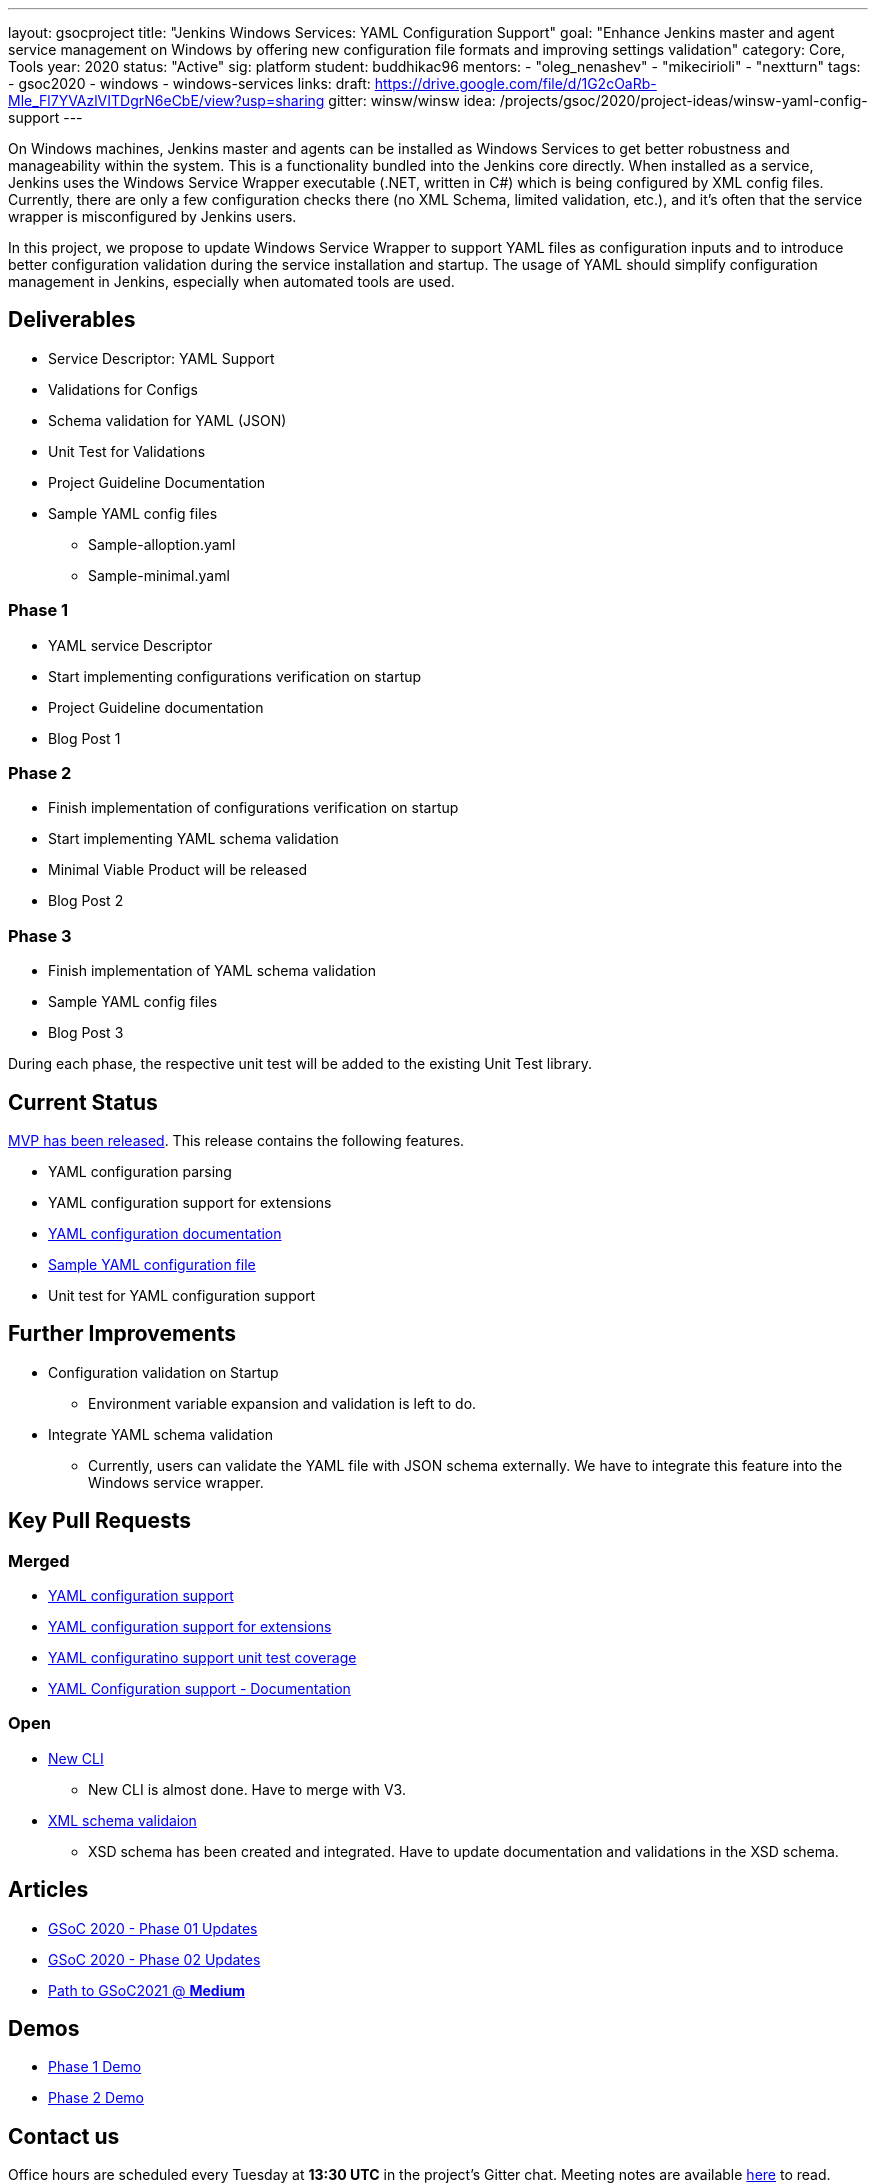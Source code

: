 ---
layout: gsocproject
title: "Jenkins Windows Services: YAML Configuration Support"
goal: "Enhance Jenkins master and agent service management on Windows by offering new configuration file formats and improving settings validation"
category: Core, Tools
year: 2020
status: "Active"
sig: platform
student: buddhikac96
mentors:
- "oleg_nenashev"
- "mikecirioli"
- "nextturn"
tags:
- gsoc2020
- windows
- windows-services
links:
  draft: https://drive.google.com/file/d/1G2cOaRb-Mle_Fl7YVAzlVITDgrN6eCbE/view?usp=sharing
  gitter: winsw/winsw
  idea: /projects/gsoc/2020/project-ideas/winsw-yaml-config-support
---

On Windows machines, Jenkins master and agents can be installed as Windows Services to get better robustness and manageability within the system.
This is a functionality bundled into the Jenkins core directly.
When installed as a service, Jenkins uses the Windows Service Wrapper executable (.NET, written in C#) which is being configured by XML config files.
Currently, there are only a few configuration checks there (no XML Schema, limited validation, etc.),
and it’s often that the service wrapper is misconfigured by Jenkins users.

In this project, we propose to update Windows Service Wrapper to support YAML files as configuration inputs and to introduce better configuration validation during the service installation and startup.
The usage of YAML should simplify configuration management in Jenkins, especially when automated tools are used.

== Deliverables

* Service Descriptor: YAML Support
* Validations for Configs
* Schema validation for YAML (JSON)
* Unit Test for Validations
* Project Guideline Documentation
* Sample YAML config files
** Sample-alloption.yaml
** Sample-minimal.yaml

=== Phase 1
* YAML service Descriptor
* Start implementing configurations verification on startup
* Project Guideline documentation
* Blog Post 1

=== Phase 2
* Finish implementation of configurations verification on startup
* Start implementing YAML schema validation
* Minimal Viable Product will be released
* Blog Post 2

=== Phase 3
* Finish implementation of YAML schema validation
* Sample YAML config files
* Blog Post 3

During each phase, the respective unit test will be added to the existing Unit Test library.

== Current Status
https://github.com/winsw/winsw/releases/tag/v2.10.0[MVP has been released]. This release contains the following features.

* YAML configuration parsing
* YAML configuration support for extensions
* https://github.com/winsw/winsw/blob/master/doc/yamlConfigFile.md[YAML configuration documentation]
* https://github.com/winsw/winsw/blob/master/examples/sample-allOption.yml[Sample YAML configuration file]
* Unit test for YAML configuration support

== Further Improvements

* Configuration validation on Startup
** Environment variable expansion and validation is left to do.
* Integrate YAML schema validation
** Currently, users can validate the YAML file with JSON schema externally. We have to integrate this feature into the Windows service wrapper.

== Key Pull Requests

=== Merged

* https://github.com/winsw/winsw/pull/596[YAML configuration support]
* https://github.com/winsw/winsw/pull/638[YAML configuration support for extensions]
* https://github.com/winsw/winsw/pull/647[YAML configuratino support unit test coverage]
* https://github.com/winsw/winsw/pull/655[YAML Configuration support - Documentation]

=== Open

* https://github.com/winsw/winsw/pull/547[New CLI]
** New CLI is almost done. Have to merge with V3.
* https://github.com/winsw/winsw/pull/460[XML schema validaion]
** XSD schema has been created and integrated. Have to update documentation and validations in the XSD schema.

== Articles
* link:/blog/2020/07/2020-07-08-winsw-yaml-support[GSoC 2020 - Phase 01 Updates]
* https://www.jenkins.io/blog/2020/07/30/winsw-yaml-support-2[GSoC 2020 - Phase 02 Updates]
* https://medium.com/runtimeerror/path-to-gsoc-2021-e6a81e62308d[Path to GSoC2021 @ *Medium*]

== Demos
* https://www.youtube.com/watch?v=9qyo1f2rKQw&feature=youtu.be[Phase 1 Demo]
* https://www.youtube.com/watch?v=9qyo1f2rKQw[Phase 2 Demo]

== Contact us

Office hours are scheduled every Tuesday at *13:30 UTC* in the project's Gitter chat.
Meeting notes are available https://docs.google.com/document/d/1eq1M1buaEMmRQ3XLFRFnTbJpRnHu1fnqxmTHPKm8WjU/edit?usp=sharing[here] to read.

See the link:https://drive.google.com/file/d/1G2cOaRb-Mle_Fl7YVAzlVITDgrN6eCbE/view?usp=sharingp[GSoC Project application draft] for more details.
